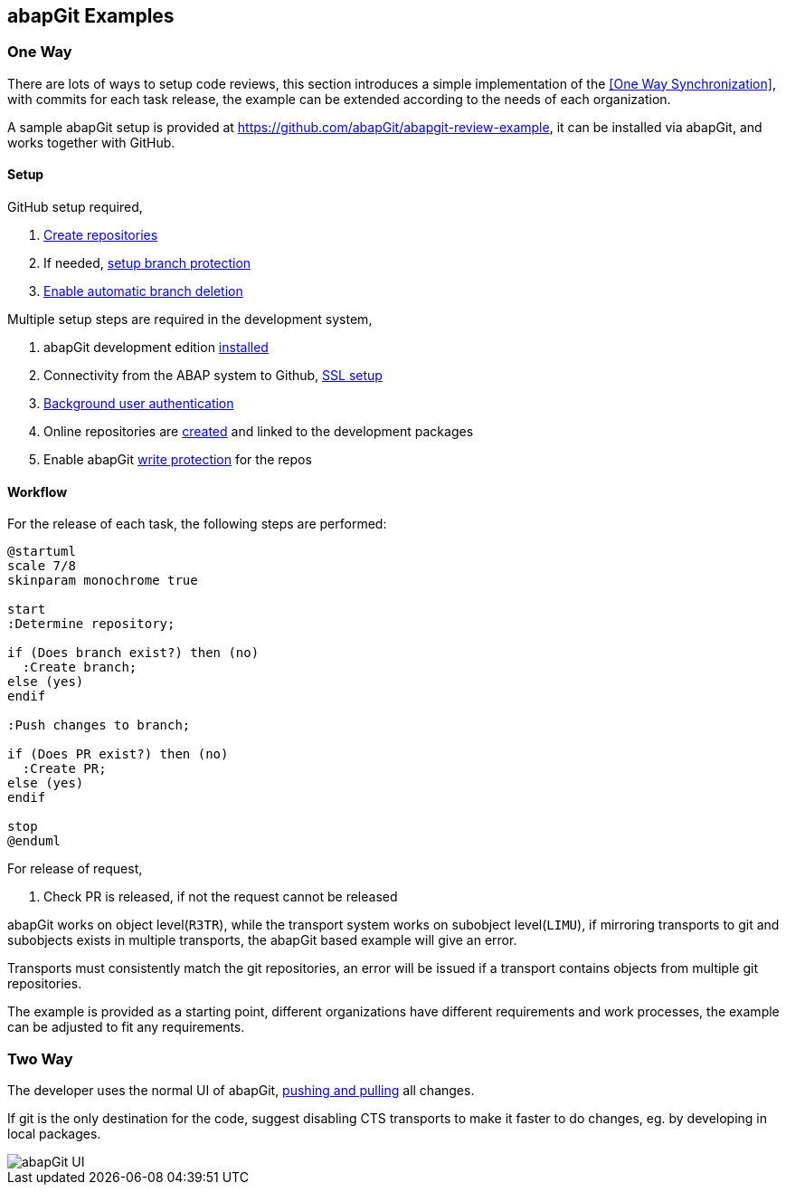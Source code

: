 == abapGit Examples

=== One Way

There are lots of ways to setup code reviews, this section introduces a simple implementation of the <<One Way Synchronization>>, with commits for each task release, the example can be extended according to the needs of each organization.

A sample abapGit setup is provided at link:https://github.com/abapGit/abapgit-review-example[https://github.com/abapGit/abapgit-review-example], it can be installed via abapGit, and works together with GitHub.

==== Setup

GitHub setup required,

. link:https://docs.github.com/en/github/getting-started-with-github/create-a-repo[Create repositories]
. If needed, link:https://docs.github.com/en/github/administering-a-repository/about-protected-branches[setup branch protection]
. link:https://docs.github.com/en/github/administering-a-repository/managing-the-automatic-deletion-of-branches[Enable automatic branch deletion]

Multiple setup steps are required in the development system,

. abapGit development edition link:https://docs.abapgit.org/guide-install.html#install-developer-version[installed]
. Connectivity from the ABAP system to Github, link:https://docs.abapgit.org/guide-ssl-setup.html[SSL setup]
. link:https://docs.abapgit.org/ref-exits.html#create_http_client[Background user authentication]
. Online repositories are link:https://docs.abapgit.org/guide-online-install.html[created] and linked to the development packages
. Enable abapGit link:https://docs.abapgit.org/settings-local.html#write-protected[write protection] for the repos

==== Workflow

For the release of each task, the following steps are performed:

[plantuml,one-way-abapgit,svg,align="center"]
....
@startuml
scale 7/8
skinparam monochrome true

start
:Determine repository;

if (Does branch exist?) then (no)
  :Create branch;
else (yes)
endif

:Push changes to branch;

if (Does PR exist?) then (no)
  :Create PR;
else (yes)
endif

stop
@enduml
....

For release of request,

. Check PR is released, if not the request cannot be released

// What happens if the PR is released but user wants to deliberately add further tasks (or accidentally does so)? see https://github.com/larshp/abapgit-review-example/issues/12

abapGit works on object level(`R3TR`), while the transport system works on subobject level(`LIMU`), if mirroring transports to git and subobjects exists in multiple transports, the abapGit based example will give an error.

Transports must consistently match the git repositories, an error will be issued if a transport contains objects from multiple git repositories.

The example is provided as a starting point, different organizations have different requirements and work processes, the example can be adjusted to fit any requirements.

=== Two Way

The developer uses the normal UI of abapGit, link:https://docs.abapgit.org/[pushing and pulling] all changes.

If git is the only destination for the code, suggest disabling CTS transports to make it faster to do changes, eg. by developing in local packages.

image::../images/abapgit1_107_0.png[abapGit UI]
